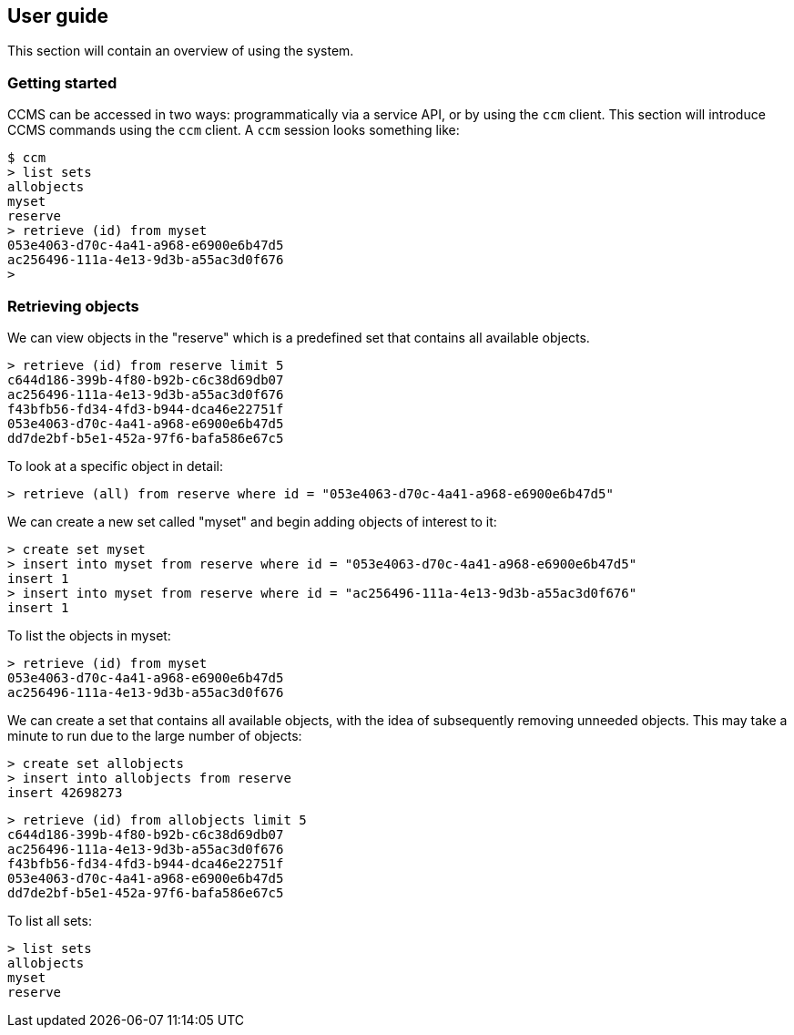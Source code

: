 == User guide

This section will contain an overview of using the system.

=== Getting started

CCMS can be accessed in two ways: programmatically via a service API,
or by using the `ccm` client.  This section will introduce CCMS
commands using the `ccm` client.  A `ccm` session looks something
like:

----
$ ccm
> list sets
allobjects
myset
reserve
> retrieve (id) from myset
053e4063-d70c-4a41-a968-e6900e6b47d5
ac256496-111a-4e13-9d3b-a55ac3d0f676
>
----

=== Retrieving objects

We can view objects in the "reserve" which is a predefined set that
contains all available objects.

----
> retrieve (id) from reserve limit 5
c644d186-399b-4f80-b92b-c6c38d69db07
ac256496-111a-4e13-9d3b-a55ac3d0f676
f43bfb56-fd34-4fd3-b944-dca46e22751f
053e4063-d70c-4a41-a968-e6900e6b47d5
dd7de2bf-b5e1-452a-97f6-bafa586e67c5
----

To look at a specific object in detail:

----
> retrieve (all) from reserve where id = "053e4063-d70c-4a41-a968-e6900e6b47d5"
----

We can create a new set called "myset" and begin adding objects of
interest to it:

----
> create set myset
> insert into myset from reserve where id = "053e4063-d70c-4a41-a968-e6900e6b47d5"
insert 1
> insert into myset from reserve where id = "ac256496-111a-4e13-9d3b-a55ac3d0f676"
insert 1
----

To list the objects in myset:

----
> retrieve (id) from myset
053e4063-d70c-4a41-a968-e6900e6b47d5
ac256496-111a-4e13-9d3b-a55ac3d0f676
----

We can create a set that contains all available objects, with the idea
of subsequently removing unneeded objects.  This may take a minute to
run due to the large number of objects:

----
> create set allobjects
> insert into allobjects from reserve
insert 42698273
----

----
> retrieve (id) from allobjects limit 5
c644d186-399b-4f80-b92b-c6c38d69db07
ac256496-111a-4e13-9d3b-a55ac3d0f676
f43bfb56-fd34-4fd3-b944-dca46e22751f
053e4063-d70c-4a41-a968-e6900e6b47d5
dd7de2bf-b5e1-452a-97f6-bafa586e67c5
----

To list all sets:

----
> list sets
allobjects
myset
reserve
----
